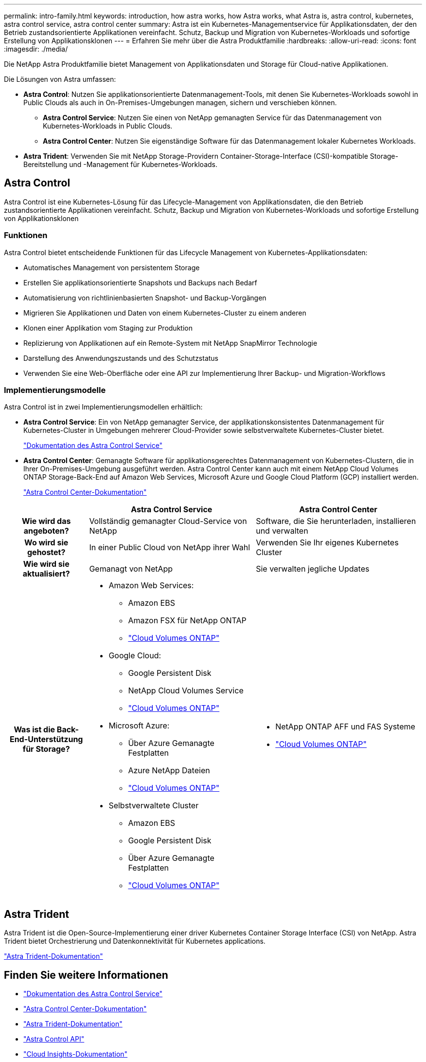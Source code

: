 ---
permalink: intro-family.html 
keywords: introduction, how astra works, how Astra works, what Astra is, astra control, kubernetes, astra control service, astra control center 
summary: Astra ist ein Kubernetes-Managementservice für Applikationsdaten, der den Betrieb zustandsorientierte Applikationen vereinfacht. Schutz, Backup und Migration von Kubernetes-Workloads und sofortige Erstellung von Applikationsklonen 
---
= Erfahren Sie mehr über die Astra Produktfamilie
:hardbreaks:
:allow-uri-read: 
:icons: font
:imagesdir: ./media/


[role="lead"]
Die NetApp Astra Produktfamilie bietet Management von Applikationsdaten und Storage für Cloud-native Applikationen.

Die Lösungen von Astra umfassen:

* *Astra Control*: Nutzen Sie applikationsorientierte Datenmanagement-Tools, mit denen Sie Kubernetes-Workloads sowohl in Public Clouds als auch in On-Premises-Umgebungen managen, sichern und verschieben können.​
+
** *Astra Control Service*: Nutzen Sie einen von NetApp gemanagten Service für das Datenmanagement von Kubernetes-Workloads in Public Clouds.
** *Astra Control Center*: Nutzen Sie eigenständige Software für das Datenmanagement lokaler Kubernetes Workloads.


* *Astra Trident*: Verwenden Sie mit NetApp Storage-Providern Container-Storage-Interface (CSI)-kompatible Storage-Bereitstellung und -Management für Kubernetes-Workloads.




== Astra Control

Astra Control ist eine Kubernetes-Lösung für das Lifecycle-Management von Applikationsdaten, die den Betrieb zustandsorientierte Applikationen vereinfacht. Schutz, Backup und Migration von Kubernetes-Workloads und sofortige Erstellung von Applikationsklonen



=== Funktionen

Astra Control bietet entscheidende Funktionen für das Lifecycle Management von Kubernetes-Applikationsdaten:

* Automatisches Management von persistentem Storage
* Erstellen Sie applikationsorientierte Snapshots und Backups nach Bedarf
* Automatisierung von richtlinienbasierten Snapshot- und Backup-Vorgängen
* Migrieren Sie Applikationen und Daten von einem Kubernetes-Cluster zu einem anderen
* Klonen einer Applikation vom Staging zur Produktion
* Replizierung von Applikationen auf ein Remote-System mit NetApp SnapMirror Technologie
* Darstellung des Anwendungszustands und des Schutzstatus
* Verwenden Sie eine Web-Oberfläche oder eine API zur Implementierung Ihrer Backup- und Migration-Workflows




=== Implementierungsmodelle

Astra Control ist in zwei Implementierungsmodellen erhältlich:

* *Astra Control Service*: Ein von NetApp gemanagter Service, der applikationskonsistentes Datenmanagement für Kubernetes-Cluster in Umgebungen mehrerer Cloud-Provider sowie selbstverwaltete Kubernetes-Cluster bietet.
+
https://docs.netapp.com/us-en/astra/index.html["Dokumentation des Astra Control Service"^]

* *Astra Control Center*: Gemanagte Software für applikationsgerechtes Datenmanagement von Kubernetes-Clustern, die in Ihrer On-Premises-Umgebung ausgeführt werden. Astra Control Center kann auch mit einem NetApp Cloud Volumes ONTAP Storage-Back-End auf Amazon Web Services, Microsoft Azure und Google Cloud Platform (GCP) installiert werden.
+
https://docs.netapp.com/us-en/astra-control-center/["Astra Control Center-Dokumentation"^]



[cols="1h,2a,2a"]
|===
|  | Astra Control Service | Astra Control Center 


| Wie wird das angeboten?  a| 
Vollständig gemanagter Cloud-Service von NetApp
 a| 
Software, die Sie herunterladen, installieren und verwalten



| Wo wird sie gehostet?  a| 
In einer Public Cloud von NetApp ihrer Wahl
 a| 
Verwenden Sie Ihr eigenes Kubernetes Cluster



| Wie wird sie aktualisiert?  a| 
Gemanagt von NetApp
 a| 
Sie verwalten jegliche Updates



| Was ist die Back-End-Unterstützung für Storage?  a| 
* Amazon Web Services:
+
** Amazon EBS
** Amazon FSX für NetApp ONTAP
** link:https://docs.netapp.com/us-en/cloud-manager-cloud-volumes-ontap/task-getting-started-gcp.html["Cloud Volumes ONTAP"^]


* Google Cloud:
+
** Google Persistent Disk
** NetApp Cloud Volumes Service
** link:https://docs.netapp.com/us-en/cloud-manager-cloud-volumes-ontap/task-getting-started-gcp.html["Cloud Volumes ONTAP"^]


* Microsoft Azure:
+
** Über Azure Gemanagte Festplatten
** Azure NetApp Dateien
** link:https://docs.netapp.com/us-en/cloud-manager-cloud-volumes-ontap/task-getting-started-gcp.html["Cloud Volumes ONTAP"^]


* Selbstverwaltete Cluster
+
** Amazon EBS
** Google Persistent Disk
** Über Azure Gemanagte Festplatten
** link:https://docs.netapp.com/us-en/cloud-manager-cloud-volumes-ontap/task-getting-started-gcp.html["Cloud Volumes ONTAP"^]



 a| 
* NetApp ONTAP AFF und FAS Systeme
* link:https://docs.netapp.com/us-en/cloud-manager-cloud-volumes-ontap/task-getting-started-gcp.html["Cloud Volumes ONTAP"^]


|===


== Astra Trident

Astra Trident ist die Open-Source-Implementierung einer driver​ Kubernetes Container Storage Interface (CSI) von NetApp. Astra Trident bietet Orchestrierung und Datenkonnektivität für Kubernetes applications​.

https://docs.netapp.com/us-en/trident/index.html["Astra Trident-Dokumentation"^]



== Finden Sie weitere Informationen

* https://docs.netapp.com/us-en/astra/index.html["Dokumentation des Astra Control Service"^]
* https://docs.netapp.com/us-en/astra-control-center/["Astra Control Center-Dokumentation"^]
* https://docs.netapp.com/us-en/trident/index.html["Astra Trident-Dokumentation"^]
* https://docs.netapp.com/us-en/astra-automation/index.html["Astra Control API"^]
* https://docs.netapp.com/us-en/cloudinsights/["Cloud Insights-Dokumentation"^]
* https://docs.netapp.com/us-en/ontap/index.html["ONTAP-Dokumentation"^]

